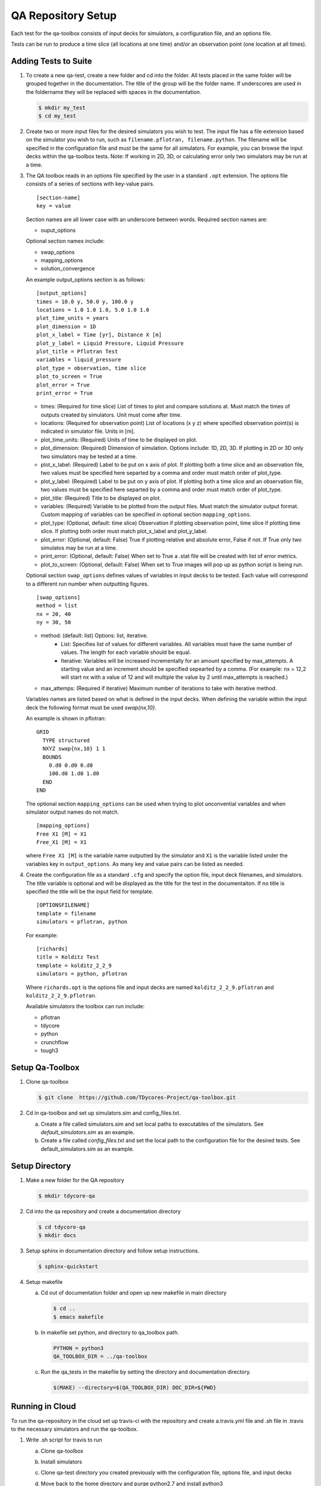 QA Repository Setup
===================

Each test for the qa-toolbox consists of input decks for simulators, a configuration file, and an options file.

Tests can be run to produce a time slice (all locations at one time) and/or an observation point (one location at all times).


Adding Tests to Suite
---------------------

1. To create a new qa-test, create a new folder and cd into the folder. All tests placed in the same folder will be grouped together in the documentation. The title of the group will be the folder name. If underscores are used in the foldername they will be replaced with spaces in the documentation.

   .. code-block:: bash

     $ mkdir my_test
     $ cd my_test

2. Create two or more input files for the desired simulators you wish to test. The input file has a file extension based on the simulator you wish to run, such as ``filename.pflotran, filename.python``. The filename will be specified in the configuration file and must be the same for all simulators. For example, you can browse the input decks within the qa-toolbox tests. Note: If working in 2D, 3D, or calculating error only two simulators may be run at a time. 

3. The QA toolbox reads in an options file specified by the user in a standard ``.opt`` extension. The options file consists of a series of sections with key-value pairs.

   ::

    [section-name]
    key = value

   Section names are all lower case with an underscore between words. Required section names are:

   * ouput_options

   Optional section names include:

   * swap_options
   * mapping_options
   * solution_convergence

   An example output_options section is as follows:

   ::

    [output_options]
    times = 10.0 y, 50.0 y, 100.0 y
    locations = 1.0 1.0 1.0, 5.0 1.0 1.0
    plot_time_units = years
    plot_dimension = 1D
    plot_x_label = Time [yr], Distance X [m]
    plot_y_label = Liquid Pressure, Liquid Pressure
    plot_title = Pflotran Test
    variables = liquid_pressure
    plot_type = observation, time slice
    plot_to_screen = True
    plot_error = True
    print_error = True


   * times: (Required for time slice) List of times to plot and compare solutions at. Must match the times of outputs created by simulators. Unit must come after time.
   * locations: (Required for observation point) List of locations (x y z) where specified observation point(s) is indicated in simulator file. Units in [m].
   * plot_time_units: (Required) Units of time to be displayed on plot.
   * plot_dimension: (Required) Dimension of simulation. Options include: 1D, 2D, 3D. If plotting in 2D or 3D only two simulators may be tested at a time.
   * plot_x_label: (Required) Label to be put on x axis of plot. If plotting both a time slice and an observation file, two values must be specified here separted by a comma and order must match order of plot_type.
   * plot_y_label: (Required) Label to be put on y axis of plot. If plotting both a time slice and an observation file, two values must be specified here separted by a comma and order must match order of plot_type.
   * plot_title: (Required) Title to be displayed on plot.
   * variables: (Required) Variable to be plotted from the output files. Must match the simulator output format. Custom mapping of variables can be specified in optional section ``mapping_options``.
   * plot_type: (Optional, default: time slice) Observation if plotting observation point, time slice if plotting time slice. If plotting both order must match plot_x_label and plot_y_label.
   * plot_error: (Optional, default: False) True if plotting relative and absolute error, False if not. If True only two simulatos may be run at a time.
   * print_error: (Optional, default: False) When set to True a .stat file will be created with list of error metrics.
   * plot_to_screen: (Optional, default: False) When set to True images will pop up as python script is being run.

   Optional section ``swap_options`` defines values of variables in input decks to be tested. Each value will correspond to a different run number when outputting figures.

   ::

    [swap_options]
    method = list
    nx = 20, 40
    ny = 30, 50


   * method: (default: list) Options: list, iterative.
      * List: Specifies list of values for different variables. All variables must have the same number of values. The length for each variable should be equal.
      * Iterative: Variables will be increased incrementally for an amount specified by max_attempts. A starting value and an increment should be specified sepearted by a comma. (For example: nx = 12,2 will start nx with a value of 12 and will multiple the value by 2 until max_attempts is reached.)
   * max_attemps: (Required if iterative) Maximum number of iterations to take with iterative method.

   Variables names are listed based on what is defined in the input decks. When defining the variable within the input deck the following format must be used `swap{nx,10}`.

   An example is shown in pflotran:

   ::

    GRID
      TYPE structured
      NXYZ swap{nx,10} 1 1
      BOUNDS
        0.d0 0.d0 0.d0
        100.d0 1.d0 1.d0
      END
    END


   
   The optional section ``mapping_options`` can be used when trying to plot unconvential variables and when simulator output names do not match.

   ::
    
    [mapping_options]
    Free X1 [M] = X1
    Free_X1 [M] = X1

   where ``Free X1 [M]`` is the variable name outputted by the simulator and ``X1`` is the variable listed under the variables key in ``output_options``. As many key and value pairs can be listed as needed.

4. Create the configuration file as a standard ``.cfg`` and specify the option file, input deck filenames, and simulators. The title variable is optional and will be displayed as the title for the test in the documentaiton. If no title is specified the title will be the input field for template.

   ::

    [OPTIONSFILENAME]
    template = filename
    simulators = pflotran, python

   For example:

   ::

    [richards]
    title = Kolditz Test
    template = kolditz_2_2_9
    simulators = python, pflotran


   Where ``richards.opt`` is the options file and input decks are named ``kolditz_2_2_9.pflotran`` and ``kolditz_2_2_9.pflotran``.

   Available simulators the toolbox can run include:

   * pflotran
   * tdycore
   * python
   * crunchflow
   * tough3


      
Setup Qa-Toolbox
----------------

1. Clone qa-toolbox

   .. code-block:: bash

     $ git clone  https://github.com/TDycores-Project/qa-toolbox.git

2. Cd in qa-toolbox and set up simulators.sim and config_files.txt.

   a. Create a file called simulators.sim and set local paths to executables of the simulators. See `default_simulators.sim` as an example.

   b. Create a file called `config_files.txt` and set the local path to the configuration file for the desired tests. See default_simulators.sim as an example.


Setup Directory
---------------

1. Make a new folder for the QA repository

   .. code-block:: bash

     $ mkdir tdycore-qa

2. Cd into the qa repository and create a documentation directory

   .. code-block:: bash

     $ cd tdycore-qa
     $ mkdir docs

3. Setup sphinx in documentation directory and follow setup instructions.

   .. code-block:: bash

     $ sphinx-quickstart

4. Setup makefile

   a. Cd out of documentation folder and open up new makefile in main directory

      .. code-block:: bash

        $ cd ..
	$ emacs makefile

   b. In makefile set python, and directory to qa_toolbox path.

      .. code-block:: bash

	PYTHON = python3
	QA_TOOLBOX_DIR = ../qa-toolbox

   c. Run the qa_tests in the makefile by setting the directory and documentation directory.

      .. code-block:: bash

	$(MAKE) --directory=$(QA_TOOLBOX_DIR) DOC_DIR=${PWD}


Running in Cloud
---------------------------

To run the qa-repository in the cloud set up travis-ci with the repository and create a.travis.yml file and .sh file in .travis to the necessary simulators and run the qa-toolbox.

1. Write .sh script for travis to run

   a. Clone qa-toolbox
      
   b. Install simulators

   c. Clone qa-test directory you created previously with the configuration file, options file, and input decks

   d. Move back to the home directory and purge python2.7 and install python3

      .. code-block:: bash

	cd ../../..
	sudo apt-get update
        sudo apt purge python2.7-minimal
        sudo apt-get -y install python3 python3-h5py python3-matplotlib
        sudo apt-get -y install python3-tk python3-scipy

   e. Create file called simulators.sim within qa-toolbox that sets paths to simulator executables, for example

      .. code-block:: bash

        echo '[simulators]
	python = python3
	pflotran =' $pwd'/pflotran/src/pflotran/pflotran' >$PWD/qa-toolbox/simulators.sim


   h. Create file called config_files.txt within qa-toolbox that sets paths to the configuration file you wish to run

      .. code-block:: bash

	echo '../qa-test/test.cfg'>$PWD/qa-toolbox/config_files.txt

   i. Run the makefile created earlier in tdycore-qa

      .. code-block:: bash

	make all


2. Create a .travis.yml document

   a. Set ubuntu version to Bionic

      .. code-block::

	 dist: Bionic

   b. Set compiler to gcc

      .. code-block::

	 compiler:
	   - gcc

   c. Addon package cmake

      .. code-block::

	 addons:
	   apt:
	     packages:
	       - cmake

   d. Set script to run .sh file in /.travis
